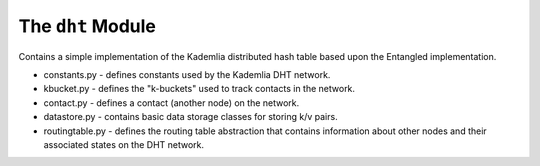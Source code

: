 The ``dht`` Module
==================

Contains a simple implementation of the Kademlia distributed hash table based
upon the Entangled implementation.

* constants.py - defines constants used by the Kademlia DHT network.
* kbucket.py - defines the "k-buckets" used to track contacts in the network.
* contact.py - defines a contact (another node) on the network.
* datastore.py - contains basic data storage classes for storing k/v pairs.
* routingtable.py - defines the routing table abstraction that contains information about other nodes and their associated states on the DHT network.
